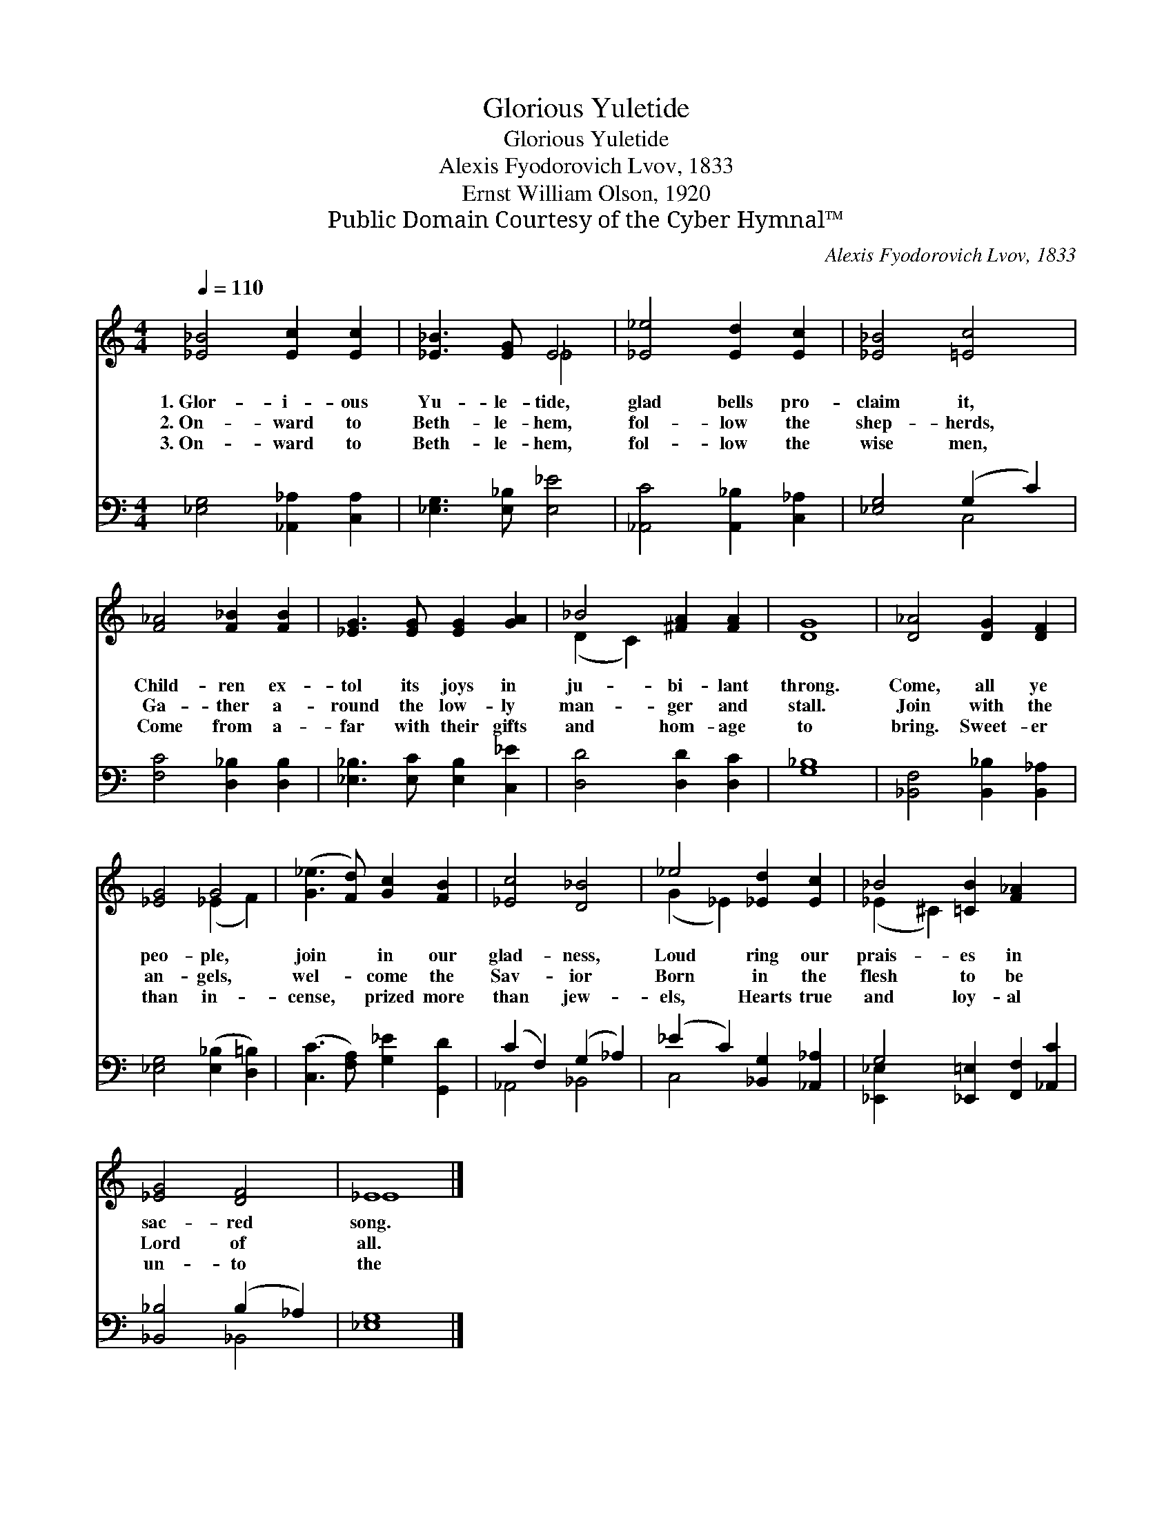X:1
T:Glorious Yuletide
T:Glorious Yuletide
T:Alexis Fyodorovich Lvov, 1833
T:Ernst William Olson, 1920
T:Public Domain Courtesy of the Cyber Hymnal™
C:Alexis Fyodorovich Lvov, 1833
Z:Public Domain
Z:Courtesy of the Cyber Hymnal™
%%score ( 1 2 ) ( 3 4 )
L:1/8
Q:1/4=110
M:4/4
K:C
V:1 treble 
V:2 treble 
V:3 bass 
V:4 bass 
V:1
 [_E_B]4 [Ec]2 [Ec]2 | [_E_B]3 [EG] E4 | [_E_e]4 [Ed]2 [Ec]2 | [_E_B]4 [=Ec]4 | %4
w: 1.~Glor- i- ous|Yu- le- tide,|glad bells pro-|claim it,|
w: 2.~On- ward to|Beth- le- hem,|fol- low the|shep- herds,|
w: 3.~On- ward to|Beth- le- hem,|fol- low the|wise men,|
 [F_A]4 [F_B]2 [FB]2 | [_EG]3 [EG] [EG]2 [GA]2 | _B4 [^FA]2 [FA]2 | G8 | [D_A]4 [DG]2 [DF]2 | %9
w: Child- ren ex-|tol its joys in|ju- bi- lant|throng.|Come, all ye|
w: Ga- ther a-|round the low- ly|man- ger and|stall.|Join with the|
w: Come from a-|far with their gifts|and hom- age|to|bring. Sweet- er|
 [_EG]4 G4 | ([G_e]3 [Fd]) [Gc]2 [FB]2 | [_Ec]4 [D_B]4 | _e4 [_Ed]2 [Ec]2 | _B4 [=CB]2 [F_A]2 x2 | %14
w: peo- ple,|join * in our|glad- ness,|Loud ring our|prais- es in|
w: an- gels,|wel- * come the|Sav- ior|Born in the|flesh to be|
w: than in-|cense, * prized more|than jew-|els, Hearts true|and loy- al|
 [_EG]4 [DF]4 | _E8 |] %16
w: sac- red|song.|
w: Lord of|all.|
w: un- to|the|
V:2
 x8 | x4 _E4 | x8 | x8 | x8 | x8 | (D2 C2) x4 | D8 | x8 | x4 (_E2 F2) | x8 | x8 | (G2 _E2) x4 | %13
 (_E2 ^C2) x6 | x8 | _E8 |] %16
V:3
 [_E,G,]4 [_A,,_A,]2 [C,A,]2 | [_E,G,]3 [E,_B,] [E,_E]4 | [_A,,C]4 [A,,_B,]2 [C,_A,]2 | %3
 [_E,G,]4 (G,2 C2) | [F,C]4 [D,_B,]2 [D,B,]2 | [_E,_B,]3 [E,C] [E,B,]2 [C,_E]2 | %6
 [D,D]4 [D,D]2 [D,C]2 | [G,_B,]8 | [_B,,F,]4 [B,,_B,]2 [B,,_A,]2 | [_E,G,]4 ([E,_B,]2 [D,=B,]2) | %10
 ([C,C]3 [F,A,]) [G,_E]2 [G,,D]2 | (C2 F,2) (G,2 _A,2) | (_E2 C2) [_B,,G,]2 [_A,,_A,]2 | %13
 G,4 [_E,,=E,]2 [F,,F,]2 [_A,,C]2 | [_B,,_B,]4 (B,2 _A,2) | [_E,G,]8 |] %16
V:4
 x8 | x8 | x8 | x4 C,4 | x8 | x8 | x8 | x8 | x8 | x8 | x8 | _A,,4 _B,,4 | C,4 x4 | [_E,,_E,]2 x8 | %14
 x4 _B,,4 | x8 |] %16

